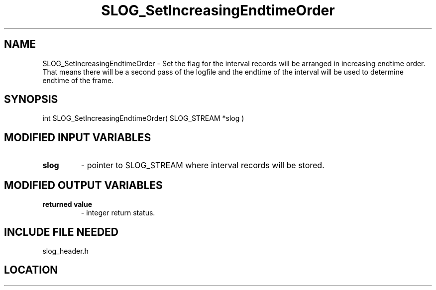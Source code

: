 .TH SLOG_SetIncreasingEndtimeOrder 3 "6/22/1999" " " "SLOG_API"
.SH NAME
SLOG_SetIncreasingEndtimeOrder \-  Set the flag for the interval records will be arranged in increasing endtime order.  That means there will be a second pass of the logfile and the endtime of the interval will be used to determine endtime of the frame. 
.SH SYNOPSIS
.nf
int SLOG_SetIncreasingEndtimeOrder( SLOG_STREAM  *slog )
.fi
.SH MODIFIED INPUT VARIABLES 
.PD 0
.TP
.B slog 
- pointer to SLOG_STREAM where interval records will be stored.
.PD 1

.SH MODIFIED OUTPUT VARIABLES 
.PD 0
.TP
.B returned value 
- integer return status.
.PD 1

.SH INCLUDE FILE NEEDED 
slog_header.h
.SH LOCATION
../src/slog_header.c
